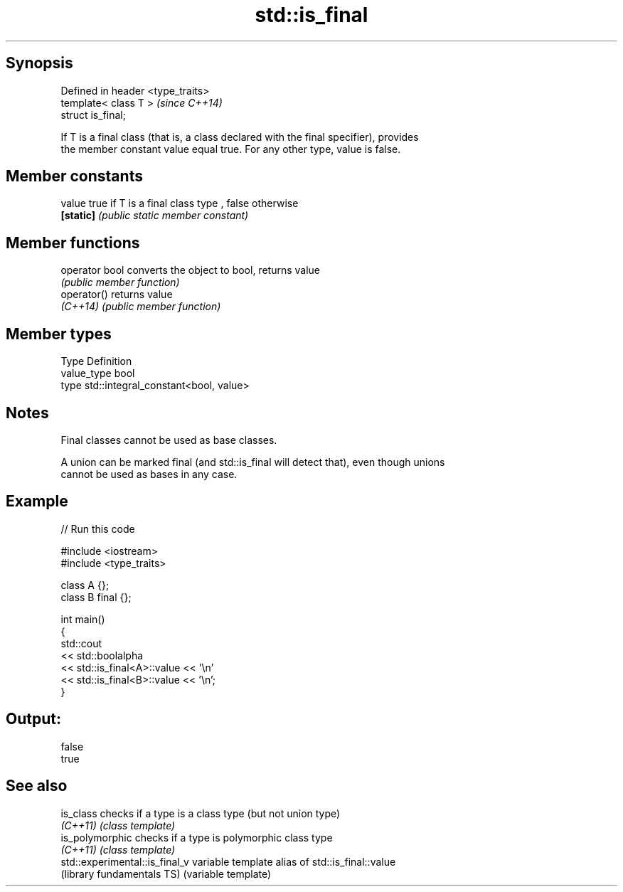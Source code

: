 .TH std::is_final 3 "Sep  4 2015" "2.0 | http://cppreference.com" "C++ Standard Libary"
.SH Synopsis
   Defined in header <type_traits>
   template< class T >              \fI(since C++14)\fP
   struct is_final;

   If T is a final class (that is, a class declared with the final specifier), provides
   the member constant value equal true. For any other type, value is false.

.SH Member constants

   value    true if T is a final class type , false otherwise
   \fB[static]\fP \fI(public static member constant)\fP

.SH Member functions

   operator bool converts the object to bool, returns value
                 \fI(public member function)\fP
   operator()    returns value
   \fI(C++14)\fP       \fI(public member function)\fP

.SH Member types

   Type       Definition
   value_type bool
   type       std::integral_constant<bool, value>

.SH Notes

   Final classes cannot be used as base classes.

   A union can be marked final (and std::is_final will detect that), even though unions
   cannot be used as bases in any case.

.SH Example

   
// Run this code

 #include <iostream>
 #include <type_traits>

 class A {};
 class B final {};

 int main()
 {
     std::cout
         << std::boolalpha
         << std::is_final<A>::value << '\\n'
         << std::is_final<B>::value << '\\n';
 }

.SH Output:

 false
 true

.SH See also

   is_class                      checks if a type is a class type (but not union type)
   \fI(C++11)\fP                       \fI(class template)\fP
   is_polymorphic                checks if a type is polymorphic class type
   \fI(C++11)\fP                       \fI(class template)\fP
   std::experimental::is_final_v variable template alias of std::is_final::value
   (library fundamentals TS)     (variable template)
